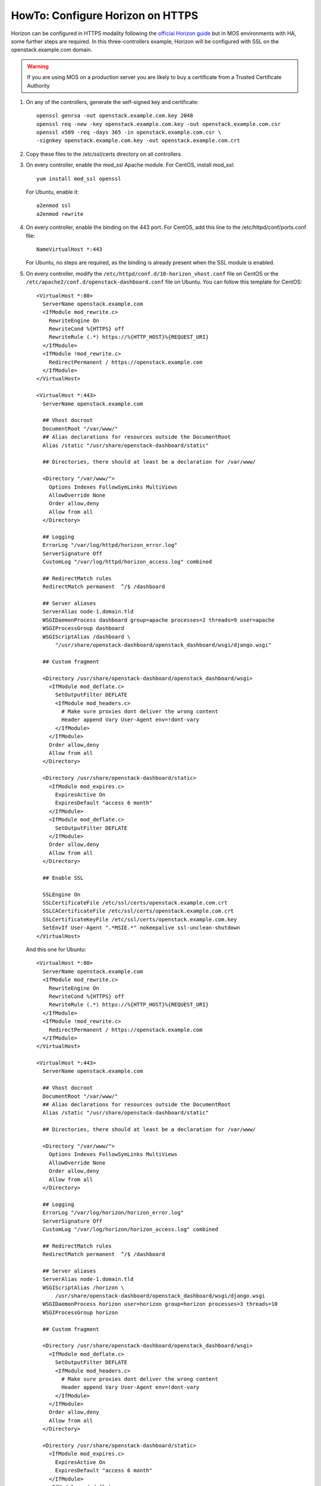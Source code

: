 .. index:: HowTo: Configure Horizon on HTTPS

.. _configure-https-horizon-op:

HowTo: Configure Horizon on HTTPS
===========================================

Horizon can be configured in HTTPS modality following the
`official Horizon guide <http://docs.openstack.org/juno/config-reference/content/configure-dashboard.html>`_
but in MOS environments with HA, some further steps are required.
In this three-controllers example, Horizon will be configured with
SSL on the openstack.example.com domain.

.. warning:: If you are using MOS on a
   production server you are likely to buy a certificate from a Trusted
   Certificate Authority

#. On any of the controllers, generate the self-signed key and certificate:
   ::

       openssl genrsa -out openstack.example.com.key 2048
       openssl req -new -key openstack.example.com.key -out openstack.example.com.csr
       openssl x509 -req -days 365 -in openstack.example.com.csr \
       -signkey openstack.example.com.key -out openstack.example.com.crt

#. Copy these files to the /etc/ssl/certs directory on all controllers.

#. On every controller, enable the mod_ssl Apache module.
   For CentOS, install mod_ssl:
   ::

       yum install mod_ssl openssl

   For Ubuntu, enable it:
   ::

       a2enmod ssl
       a2enmod rewrite

#. On every controller, enable the binding on the 443 port.
   For CentOS, add this line to the /etc/httpd/conf/ports.conf file:
   ::

       NameVirtualHost *:443

   For Ubuntu, no steps are required, as the binding is already present
   when the SSL module is enabled.

#. On every controller, modify
   the ``/etc/httpd/conf.d/10-horizon_vhost.conf`` file on CentOS or
   the ``/etc/apache2/conf.d/openstack-dashboard.conf`` file on Ubuntu.
   You can follow this template for CentOS:

   ::

      <VirtualHost *:80>
        ServerName openstack.example.com
        <IfModule mod_rewrite.c>
          RewriteEngine On
          RewriteCond %{HTTPS} off
          RewriteRule (.*) https://%{HTTP_HOST}%{REQUEST_URI}
        </IfModule>
        <IfModule !mod_rewrite.c>
          RedirectPermanent / https://openstack.example.com
        </IfModule>
      </VirtualHost>

      <VirtualHost *:443>
        ServerName openstack.example.com

        ## Vhost docroot
        DocumentRoot "/var/www/"
        ## Alias declarations for resources outside the DocumentRoot
        Alias /static "/usr/share/openstack-dashboard/static"

        ## Directories, there should at least be a declaration for /var/www/

        <Directory "/var/www/">
          Options Indexes FollowSymLinks MultiViews
          AllowOverride None
          Order allow,deny
          Allow from all
        </Directory>

        ## Logging
        ErrorLog "/var/log/httpd/horizon_error.log"
        ServerSignature Off
        CustomLog "/var/log/httpd/horizon_access.log" combined

        ## RedirectMatch rules
        RedirectMatch permanent  ^/$ /dashboard

        ## Server aliases
        ServerAlias node-1.domain.tld
        WSGIDaemonProcess dashboard group=apache processes=2 threads=9 user=apache
        WSGIProcessGroup dashboard
        WSGIScriptAlias /dashboard \
            "/usr/share/openstack-dashboard/openstack_dashboard/wsgi/django.wsgi"

        ## Custom fragment

        <Directory /usr/share/openstack-dashboard/openstack_dashboard/wsgi>
          <IfModule mod_deflate.c>
            SetOutputFilter DEFLATE
            <IfModule mod_headers.c>
              # Make sure proxies dont deliver the wrong content
              Header append Vary User-Agent env=!dont-vary
            </IfModule>
          </IfModule>
          Order allow,deny
          Allow from all
        </Directory>

        <Directory /usr/share/openstack-dashboard/static>
          <IfModule mod_expires.c>
            ExpiresActive On
            ExpiresDefault "access 6 month"
          </IfModule>
          <IfModule mod_deflate.c>
            SetOutputFilter DEFLATE
          </IfModule>
          Order allow,deny
          Allow from all
        </Directory>

        ## Enable SSL

        SSLEngine On
        SSLCertificateFile /etc/ssl/certs/openstack.example.com.crt
        SSLCACertificateFile /etc/ssl/certs/openstack.example.com.crt
        SSLCertificateKeyFile /etc/ssl/certs/openstack.example.com.key
        SetEnvIf User-Agent ".*MSIE.*" nokeepalive ssl-unclean-shutdown
      </VirtualHost>

   And this one for Ubuntu:

   ::

      <VirtualHost *:80>
        ServerName openstack.example.com
        <IfModule mod_rewrite.c>
          RewriteEngine On
          RewriteCond %{HTTPS} off
          RewriteRule (.*) https://%{HTTP_HOST}%{REQUEST_URI}
        </IfModule>
        <IfModule !mod_rewrite.c>
          RedirectPermanent / https://openstack.example.com
        </IfModule>
      </VirtualHost>

      <VirtualHost *:443>
        ServerName openstack.example.com

        ## Vhost docroot
        DocumentRoot "/var/www/"
        ## Alias declarations for resources outside the DocumentRoot
        Alias /static "/usr/share/openstack-dashboard/static"

        ## Directories, there should at least be a declaration for /var/www/

        <Directory "/var/www/">
          Options Indexes FollowSymLinks MultiViews
          AllowOverride None
          Order allow,deny
          Allow from all
        </Directory>

        ## Logging
        ErrorLog "/var/log/horizon/horizon_error.log"
        ServerSignature Off
        CustomLog "/var/log/horizon/horizon_access.log" combined

        ## RedirectMatch rules
        RedirectMatch permanent  ^/$ /dashboard

        ## Server aliases
        ServerAlias node-1.domain.tld
        WSGIScriptAlias /horizon \
            /usr/share/openstack-dashboard/openstack_dashboard/wsgi/django.wsgi
        WSGIDaemonProcess horizon user=horizon group=horizon processes=3 threads=10
        WSGIProcessGroup horizon

        ## Custom fragment

        <Directory /usr/share/openstack-dashboard/openstack_dashboard/wsgi>
          <IfModule mod_deflate.c>
            SetOutputFilter DEFLATE
            <IfModule mod_headers.c>
              # Make sure proxies dont deliver the wrong content
              Header append Vary User-Agent env=!dont-vary
            </IfModule>
          </IfModule>
          Order allow,deny
          Allow from all
        </Directory>

        <Directory /usr/share/openstack-dashboard/static>
          <IfModule mod_expires.c>
            ExpiresActive On
            ExpiresDefault "access 6 month"
          </IfModule>
          <IfModule mod_deflate.c>
            SetOutputFilter DEFLATE
          </IfModule>
          Order allow,deny
          Allow from all
        </Directory>

        ## Enable SSL

        SSLEngine On
        SSLCertificateFile /etc/ssl/certs/openstack.example.com.crt
        SSLCACertificateFile /etc/ssl/certs/openstack.example.com.crt
        SSLCertificateKeyFile /etc/ssl/certs/openstack.example.com.key
        #SetEnvIf User-Agent ".*MSIE.*" nokeepalive ssl-unclean-shutdown
      </VirtualHost>

#. On every controller, restart Apache:
   For CentOS:
   ::

      service httpd restart

   For Ubuntu:
   ::

      service apache2 restart

#. On every controller, configure HAproxy enabling SSL. In this example,
   a pool of three servers is used. Modify ``/etc/haproxy/haproxy.cfg``,
   adding this section:

   ::

      frontend horizon-ssl
        bind <current-controller-ip>:443
        balance roundrobin
        mode http
        option ssl-hello-chk
        server node-1 <node-1-ip>:443 check
        server node-2 <node-2-ip>:443 check
        server node-3 <node-3-ip>:443 check

#. On every controller, restart HAproxy:
   ::

      service haproxy restart
